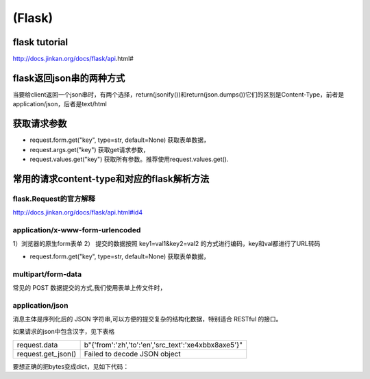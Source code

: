 (Flask)
============
flask tutorial
-----------------
http://docs.jinkan.org/docs/flask/api.html#

flask返回json串的两种方式
-------------------------------
当要给client返回一个json串时，有两个选择，return(jsonify())和return(json.dumps())它们的区别是Content-Type，前者是application/json，后者是text/html

获取请求参数
---------------
- request.form.get("key", type=str, default=None) 获取表单数据，
- request.args.get("key") 获取get请求参数，
- request.values.get("key") 获取所有参数。推荐使用request.values.get().

常用的请求content-type和对应的flask解析方法
----------------------------------------------
flask.Request的官方解释
^^^^^^^^^^^^^^^^^^^^^^^^^^^
http://docs.jinkan.org/docs/flask/api.html#id4

application/x-www-form-urlencoded
^^^^^^^^^^^^^^^^^^^^^^^^^^^^^^^^^^^^^^^^^

1）浏览器的原生form表单
2） 提交的数据按照 key1=val1&key2=val2 的方式进行编码，key和val都进行了URL转码

- request.form.get("key", type=str, default=None) 获取表单数据，

multipart/form-data
^^^^^^^^^^^^^^^^^^^^^^^^^^^^^^^^^^^^^^^^^
常见的 POST 数据提交的方式,我们使用表单上传文件时，

application/json
^^^^^^^^^^^^^^^^^^^^^^^^^^^^^^^^^^^^^^^^^
消息主体是序列化后的 JSON 字符串,可以方便的提交复杂的结构化数据，特别适合 RESTful 的接口。

如果请求的json中包含汉字，见下表格

+--------------------+----------------------------------------------------------+
| request.data       | b"{'from':'zh','to':'en','src_text':'\xe4\xbb\x8a\xe5'}" |
+--------------------+----------------------------------------------------------+
| request.get_json() | Failed to decode JSON object                             |
+--------------------+----------------------------------------------------------+

要想正确的把bytes变成dict，见如下代码：

.. code-block:: none
	:linenos:

	import ast
	r = request.data.decode('utf-8')
	#不能用json.loads(r)，这是json module的bug
	args = ast.literal_eval(r)